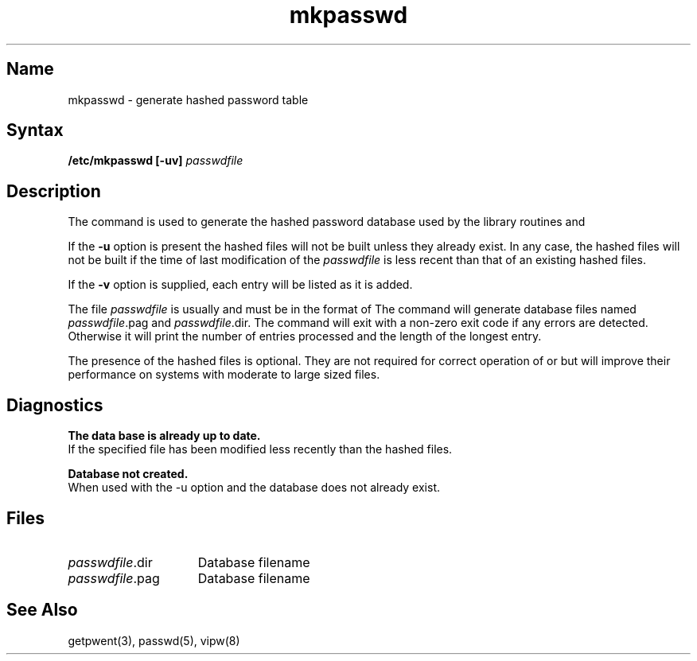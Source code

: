.TH mkpasswd 8
.SH Name
mkpasswd \- generate hashed password table
.SH Syntax
.B /etc/mkpasswd [\fB\-uv\fP]
\fIpasswdfile\fP
.SH Description
.NXR "mkpasswd command"
The
.PN mkpasswd
command is used to generate the hashed password database used by the
library routines
.PN getpwnam()
and
.PN getpwuid().
.PP
If the
.B \-u
option is present the
hashed files will not be built unless they already exist.
In any case, the hashed files will not be built if the time
of last modification of the
.I passwdfile
is less recent than that of an existing hashed files.
.PP
If the
.B \-v
option is supplied, each entry will be listed as it is added.
.PP
The file
.I passwdfile
is usually 
.PN /etc/passwd 
and must be in the format of 
.PN passwd(5).
The
.PN mkpasswd
command will generate database files named
\fIpasswdfile\f(CW.pag\fR
and
\fIpasswdfile\f(CW.dir\fR.
The
.PN mkpasswd
command will exit with a non-zero exit code if any errors are detected.
Otherwise it will print the number of entries processed and the length
of the longest entry.
.PP
The presence of the hashed files is optional. They are not required for
correct operation of
.PN getpwnam()
or
.PN getpwuid()
but will improve their
performance on systems with moderate to large sized 
.PN /etc/passwd 
files.
.SH Diagnostics
.B "The data base is already up to date. 
.br
If the specified file has been modified less recently than the
hashed files.
.PP 
.B "Database not created." 
.br
When used with the \f(CW\-u\fP option
and the database does not already exist.
.SH Files
.TP 15
\fIpasswdfile\f(CW.dir\fR
Database filename
.TP
\fIpasswdfile\f(CW.pag\fR
Database filename
.SH See Also
getpwent(3), passwd(5), vipw(8)
